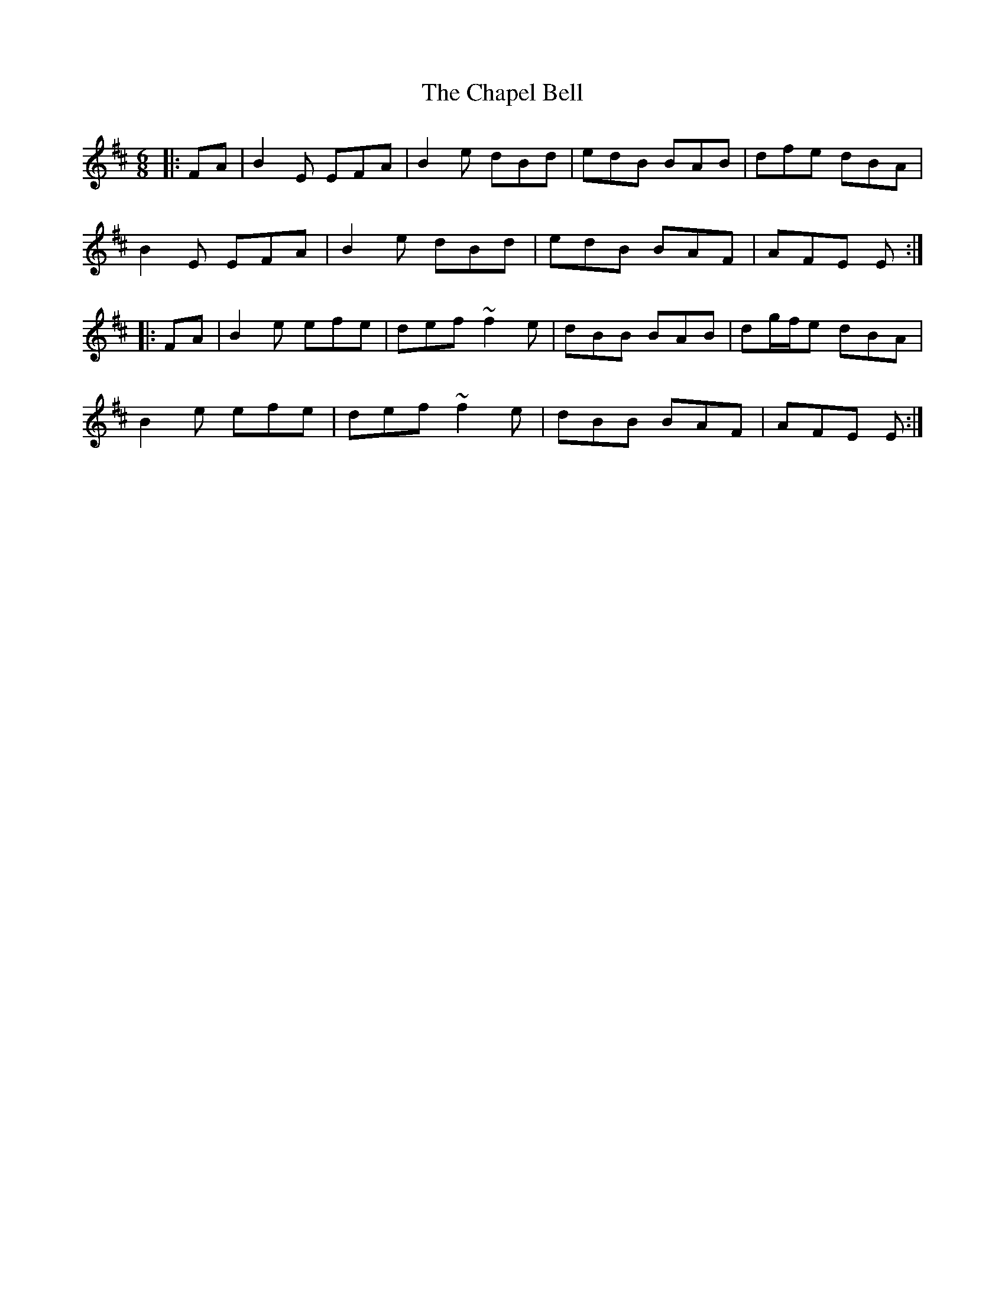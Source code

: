 X: 6772
T: Chapel Bell, The
R: jig
M: 6/8
K: Edorian
|:FA|B2E EFA|B2 e dBd|edB BAB|dfe dBA|
B2E EFA|B2 e dBd|edB BAF|AFE E:|
|:FA|B2e efe|def ~f2e|dBB BAB|dg/f/e dBA|
B2e efe|def ~f2e|dBB BAF|AFE E:|

